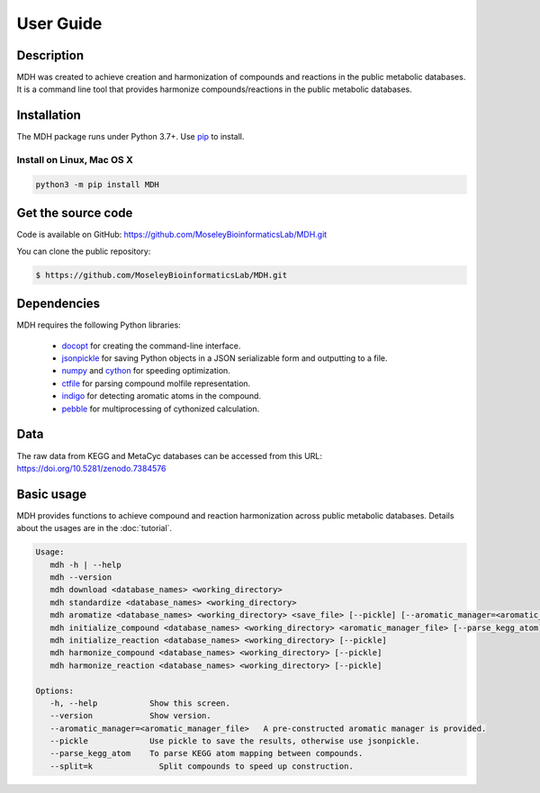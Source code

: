 User Guide
==========

Description
~~~~~~~~~~~

MDH was created to achieve creation and harmonization of compounds and reactions in
the public metabolic databases. It is a command line tool that provides harmonize
compounds/reactions in the public metabolic databases.


Installation
~~~~~~~~~~~~

The MDH package runs under Python 3.7+. Use pip_ to install.

Install on Linux, Mac OS X
--------------------------

.. code:: bash

   python3 -m pip install MDH


Get the source code
~~~~~~~~~~~~~~~~~~~

Code is available on GitHub: https://github.com/MoseleyBioinformaticsLab/MDH.git

You can clone the public repository:

.. code:: bash

   $ https://github.com/MoseleyBioinformaticsLab/MDH.git


Dependencies
~~~~~~~~~~~~

MDH requires the following Python libraries:

    * docopt_ for creating the command-line interface.
    * jsonpickle_ for saving Python objects in a JSON serializable form and outputting to a file.
    * numpy_ and cython_ for speeding optimization.
    * ctfile_ for parsing compound molfile representation.
    * indigo_ for detecting aromatic atoms in the compound.
    * pebble_ for multiprocessing of cythonized calculation.


Data
~~~~

The raw data from KEGG and MetaCyc databases can be accessed from this URL: https://doi.org/10.5281/zenodo.7384576


Basic usage
~~~~~~~~~~~

MDH provides functions to achieve compound and reaction harmonization across public metabolic databases. Details about
the usages are in the :doc:`tutorial`.

.. code-block:: console

 Usage:
    mdh -h | --help
    mdh --version
    mdh download <database_names> <working_directory>
    mdh standardize <database_names> <working_directory>
    mdh aromatize <database_names> <working_directory> <save_file> [--pickle] [--aromatic_manager=<aromatic_manager_file>]
    mdh initialize_compound <database_names> <working_directory> <aromatic_manager_file> [--parse_kegg_atom] [--pickle] [--split=k]
    mdh initialize_reaction <database_names> <working_directory> [--pickle]
    mdh harmonize_compound <database_names> <working_directory> [--pickle]
    mdh harmonize_reaction <database_names> <working_directory> [--pickle]

 Options:
    -h, --help           Show this screen.
    --version            Show version.
    --aromatic_manager=<aromatic_manager_file>   A pre-constructed aromatic manager is provided.
    --pickle             Use pickle to save the results, otherwise use jsonpickle.
    --parse_kegg_atom    To parse KEGG atom mapping between compounds.
    --split=k              Split compounds to speed up construction.


.. _GitHub: https://github.com/MoseleyBioinformaticsLab/MDH
.. _jsonpickle: https://github.com/jsonpickle/jsonpickle
.. _pip: https://pip.pypa.io/
.. _docopt: https://pypi.org/project/docopt/
.. _cython: https://github.com/cython/cython
.. _numpy: https://github.com/numpy/numpy
.. _ctfile: https://github.com/MoseleyBioinformaticsLab/ctfile
.. _indigo: https://github.com/epam/Indigo
.. _pebble: https://pypi.org/project/Pebble/